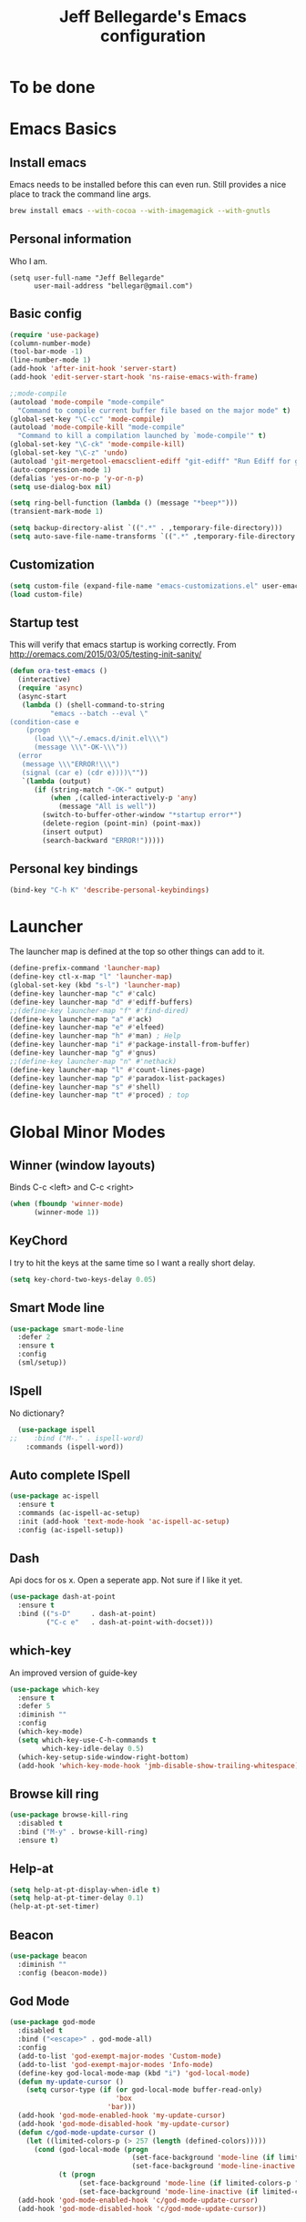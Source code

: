 #+TITLE: Jeff Bellegarde's Emacs configuration
#+OPTIONS: toc:4 h:4
#+PROPERTY: header-args    :results silent

* To be done

* Emacs Basics
** Install emacs
Emacs needs to be installed before this can even run. Still provides a nice place to track the command line args.



#+begin_src sh
brew install emacs --with-cocoa --with-imagemagick --with-gnutls
#+end_src

** Personal information

Who I am.
#+BEGIN_SRC emacs-lisp results:silent
  (setq user-full-name "Jeff Bellegarde"
        user-mail-address "bellegar@gmail.com")
#+END_SRC

** Basic config
#+begin_src emacs-lisp
  (require 'use-package)
  (column-number-mode)
  (tool-bar-mode -1)
  (line-number-mode 1)
  (add-hook 'after-init-hook 'server-start)
  (add-hook 'edit-server-start-hook 'ns-raise-emacs-with-frame)

  ;;mode-compile
  (autoload 'mode-compile "mode-compile"
    "Command to compile current buffer file based on the major mode" t)
  (global-set-key "\C-cc" 'mode-compile)
  (autoload 'mode-compile-kill "mode-compile"
    "Command to kill a compilation launched by `mode-compile'" t)
  (global-set-key "\C-ck" 'mode-compile-kill)
  (global-set-key "\C-z" 'undo)
  (autoload 'git-mergetool-emacsclient-ediff "git-ediff" "Run Ediff for git" t)
  (auto-compression-mode 1)
  (defalias 'yes-or-no-p 'y-or-n-p)
  (setq use-dialog-box nil)

  (setq ring-bell-function (lambda () (message "*beep*")))
  (transient-mark-mode 1)

  (setq backup-directory-alist `((".*" . ,temporary-file-directory)))
  (setq auto-save-file-name-transforms `((".*" ,temporary-file-directory t)))
#+end_src
** Customization
#+begin_src emacs-lisp
(setq custom-file (expand-file-name "emacs-customizations.el" user-emacs-directory))
(load custom-file)
#+end_src
** Startup test
This will verify that emacs startup is working correctly.
From http://oremacs.com/2015/03/05/testing-init-sanity/

#+begin_src emacs-lisp
(defun ora-test-emacs ()
  (interactive)
  (require 'async)
  (async-start
   (lambda () (shell-command-to-string
          "emacs --batch --eval \"
(condition-case e
    (progn
      (load \\\"~/.emacs.d/init.el\\\")
      (message \\\"-OK-\\\"))
  (error
   (message \\\"ERROR!\\\")
   (signal (car e) (cdr e))))\""))
   `(lambda (output)
      (if (string-match "-OK-" output)
          (when ,(called-interactively-p 'any)
            (message "All is well"))
        (switch-to-buffer-other-window "*startup error*")
        (delete-region (point-min) (point-max))
        (insert output)
        (search-backward "ERROR!")))))
#+end_src

** Personal key bindings
#+begin_src emacs-lisp
(bind-key "C-h K" 'describe-personal-keybindings)
#+end_src

* Launcher

The launcher map is defined at the top so other things can add to it.

#+begin_src emacs-lisp
(define-prefix-command 'launcher-map)
(define-key ctl-x-map "l" 'launcher-map)
(global-set-key (kbd "s-l") 'launcher-map)
(define-key launcher-map "c" #'calc)
(define-key launcher-map "d" #'ediff-buffers)
;;(define-key launcher-map "f" #'find-dired)
(define-key launcher-map "a" #'ack)
(define-key launcher-map "e" #'elfeed)
(define-key launcher-map "h" #'man) ; Help
(define-key launcher-map "i" #'package-install-from-buffer)
(define-key launcher-map "g" #'gnus)
;;(define-key launcher-map "n" #'nethack)
(define-key launcher-map "l" #'count-lines-page)
(define-key launcher-map "p" #'paradox-list-packages)
(define-key launcher-map "s" #'shell)
(define-key launcher-map "t" #'proced) ; top
#+end_src
* Global Minor Modes

** Winner (window layouts)
Binds C-c <left> and C-c <right>
#+begin_src emacs-lisp
(when (fboundp 'winner-mode)
      (winner-mode 1))
#+end_src


** KeyChord

I try to hit the keys at the same time so I want a really short delay.
#+begin_src emacs-lisp
(setq key-chord-two-keys-delay 0.05)
#+end_src

** Smart Mode line

#+begin_src emacs-lisp
  (use-package smart-mode-line
    :defer 2
    :ensure t
    :config
    (sml/setup))

#+end_src

** ISpell
No dictionary?
#+begin_src emacs-lisp
  (use-package ispell
;;    :bind ("M-." . ispell-word)
    :commands (ispell-word))
#+end_src

** Auto complete ISpell
#+begin_src emacs-lisp
  (use-package ac-ispell
    :ensure t
    :commands (ac-ispell-ac-setup)
    :init (add-hook 'text-mode-hook 'ac-ispell-ac-setup)
    :config (ac-ispell-setup))
#+end_src


** Dash

Api docs for os x. Open a seperate app. Not sure if I like it yet.
#+BEGIN_SRC emacs-lisp
(use-package dash-at-point
  :ensure t
  :bind (("s-D"     . dash-at-point)
         ("C-c e"   . dash-at-point-with-docset)))
#+END_SRC


** which-key

An improved version of guide-key
#+begin_src emacs-lisp
  (use-package which-key
    :ensure t
    :defer 5
    :diminish ""
    :config
    (which-key-mode)
    (setq which-key-use-C-h-commands t
          which-key-idle-delay 0.5)
    (which-key-setup-side-window-right-bottom)
    (add-hook 'which-key-mode-hook 'jmb-disable-show-trailing-whitespace))
#+end_src


** Browse kill ring
#+BEGIN_SRC emacs-lisp
  (use-package browse-kill-ring
    :disabled t
    :bind ("M-y" . browse-kill-ring)
    :ensure t)

#+END_SRC


** Help-at

#+BEGIN_SRC emacs-lisp
(setq help-at-pt-display-when-idle t)
(setq help-at-pt-timer-delay 0.1)
(help-at-pt-set-timer)
#+END_SRC


** Beacon


#+BEGIN_SRC emacs-lisp
    (use-package beacon
      :diminish ""
      :config (beacon-mode))
#+END_SRC


** God Mode

#+BEGIN_SRC emacs-lisp
  (use-package god-mode
    :disabled t
    :bind ("<escape>" . god-mode-all)
    :config
    (add-to-list 'god-exempt-major-modes 'Custom-mode)
    (add-to-list 'god-exempt-major-modes 'Info-mode)
    (define-key god-local-mode-map (kbd "i") 'god-local-mode)
    (defun my-update-cursor ()
      (setq cursor-type (if (or god-local-mode buffer-read-only)
                            'box
                          'bar)))
    (add-hook 'god-mode-enabled-hook 'my-update-cursor)
    (add-hook 'god-mode-disabled-hook 'my-update-cursor)
    (defun c/god-mode-update-cursor ()
      (let ((limited-colors-p (> 257 (length (defined-colors)))))
        (cond (god-local-mode (progn
                                (set-face-background 'mode-line (if limited-colors-p "white" "#e9e2cb"))
                                (set-face-background 'mode-line-inactive (if limited-colors-p "white" "#e9e2cb"))))
              (t (progn
                   (set-face-background 'mode-line (if limited-colors-p "black" "#0a2832"))
                   (set-face-background 'mode-line-inactive (if limited-colors-p "black" "#0a2832")))))))
    (add-hook 'god-mode-enabled-hook 'c/god-mode-update-cursor)
    (add-hook 'god-mode-disabled-hook 'c/god-mode-update-cursor))



#+END_SRC

* Major modes

** Eclim

#+BEGIN_SRC emacs-lisp

#+END_SRC

** IBuffer


#+begin_src emacs-lisp
  ;;(require 'vc)
  (use-package ibuffer-vc
      :ensure t
      :commands (ibuffer-vc-set-filter-groups-by-vc-root))

  (use-package ibuffer
    :bind ("C-x C-b" . ibuffer)
    :config
    (require 'ibuf-ext)
    (add-hook 'ibuffer-hook
              (lambda ()
                (ibuffer-vc-set-filter-groups-by-vc-root)
                (ibuffer-do-sort-by-alphabetic))))

#+end_src

** Elfeed (Rss)
#+begin_src emacs-lisp
  (defvar jmb-elfeed-auto-update-timer)
  (defvar jmb-elfeed-auto-update-min-delay (* 60 60))
  (defvar jmb-elfeed-auto-update-idle-delay (* 10 60))
  (defun jmb-elfeed-update ()
    (let ((idle-time (current-idle-time)))
      (when (and idle-time
                 (> (float-time idle-time) jmb-elfeed-auto-update-idle-delay)
                 (> (- (float-time) (elfeed-db-last-update)) jmb-elfeed-auto-update-min-delay))
        (message "Starting elfeed update")
        (elfeed-update))))
  (defun jmb-elfeed-start-auto-update ()
    (interactive)
    (setq jmb-elfeed-auto-update-timer (run-at-time 0 600 #'jmb-elfeed-update))
    (add-hook 'kill-buffer-hook 'jmb-elfeed-stop-auto-update nil t))
  (defun jmb-elfeed-stop-auto-update ()
    (interactive)
    (when (timerp jmb-elfeed-auto-update-timer)
      (cancel-timer jmb-elfeed-auto-update-timer)
      (setq jmb-elfeed-auto-update-timer nil)))
  (use-package elfeed
    :commands (elfeed)
    :disabled t
    :ensure t
    :config
    (progn
      (add-hook 'elfeed-search-mode-hook 'jmb-disable-show-trailing-whitespace)
      (add-hook 'elfeed-show-mode-hook 'jmb-disable-show-trailing-whitespace)
      ;;    (add-hood 'elfeed-search-mode-hook 'jmb-elfeed-start-auto-update)
      (elfeed-org)))
  (use-package elfeed-org
    :disabled t
    :commands (elfeed-org)
    :ensure t)

#+end_src


* Edit Server
#+begin_src emacs-lisp
  (use-package edit-server
    :ensure t
    :defer 5
    :config (edit-server-start))
#+end_src

	
